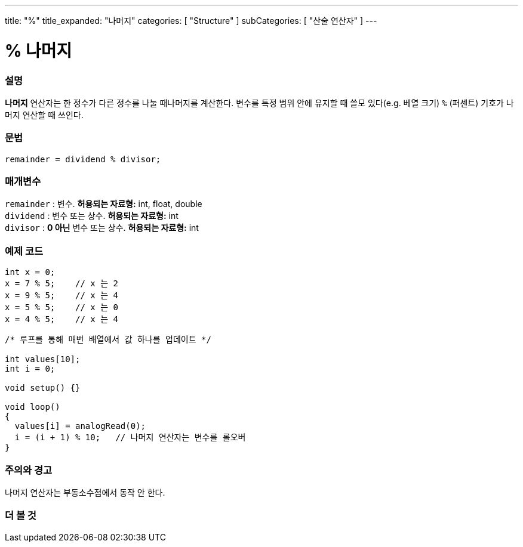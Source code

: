 ---
title: "%"
title_expanded: "나머지"
categories: [ "Structure" ]
subCategories: [ "산술 연산자" ]
---





= % 나머지


// OVERVIEW SECTION STARTS
[#overview]
--

[float]
=== 설명
*나머지* 연산자는 한 정수가 다른 정수를 나눌 때나머지를 계산한다. 변수를 특정 범위 안에 유지할 때 쓸모 있다(e.g. 베열 크기)
`%` (퍼센트) 기호가 나머지 연산할 때 쓰인다.
[%hardbreaks]


[float]
=== 문법
[source,arduino]
----
remainder = dividend % divisor;
----

[float]
=== 매개변수
`remainder` : 변수. *허용되는 자료형:* int, float, double +
`dividend` : 변수 또는 상수. *허용되는 자료형:* int +
`divisor` : *0 아닌* 변수 또는 상수. *허용되는 자료형:* int
[%hardbreaks]

--
// OVERVIEW SECTION ENDS



// HOW TO USE SECTION STARTS
[#howtouse]
--

[float]
=== 예제 코드

[source,arduino]
----
int x = 0;
x = 7 % 5;    // x 는 2
x = 9 % 5;    // x 는 4
x = 5 % 5;    // x 는 0
x = 4 % 5;    // x 는 4
----

[source,arduino]
----
/* 루프를 통해 매번 배열에서 값 하나를 업데이트 */

int values[10];
int i = 0;

void setup() {}

void loop()
{
  values[i] = analogRead(0);
  i = (i + 1) % 10;   // 나머지 연산자는 변수를 롤오버
}
----
[%hardbreaks]

[float]
=== 주의와 경고
나머지 연산자는 부동소수점에서 동작 안 한다.
[%hardbreaks]

--
// HOW TO USE SECTION ENDS

// SEE ALSO SECTION STARTS
[#see_also]
--

[float]
=== 더 볼 것

[role="language"]

--
// SEE ALSO SECTION ENDS
